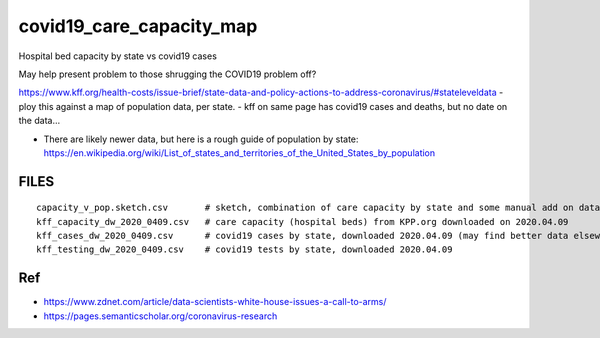 covid19_care_capacity_map
~~~~~~~~~~~~~~~~~~~~~~~~~

Hospital bed capacity by state vs covid19 cases

May help present problem to those shrugging the COVID19 problem off?




https://www.kff.org/health-costs/issue-brief/state-data-and-policy-actions-to-address-coronavirus/#stateleveldata
- ploy this against a map of population data, per state.
- kff on same page has covid19 cases and deaths, but no date on the data…

	
* There are likely newer data, but here is a rough guide of population by state:
  https://en.wikipedia.org/wiki/List_of_states_and_territories_of_the_United_States_by_population
		
		
		
FILES
=====

::

	capacity_v_pop.sketch.csv 	# sketch, combination of care capacity by state and some manual add on data for state population and number of cases
	kff_capacity_dw_2020_0409.csv	# care capacity (hospital beds) from KPP.org downloaded on 2020.04.09
	kff_cases_dw_2020_0409.csv	# covid19 cases by state, downloaded 2020.04.09 (may find better data elsewhere?)
	kff_testing_dw_2020_0409.csv	# covid19 tests by state, downloaded 2020.04.09 



Ref
===

* https://www.zdnet.com/article/data-scientists-white-house-issues-a-call-to-arms/
* https://pages.semanticscholar.org/coronavirus-research




.. # use 8-space tab as that's how github render the rst
.. # vim: shiftwidth=8 tabstop=8 noexpandtab paste 
